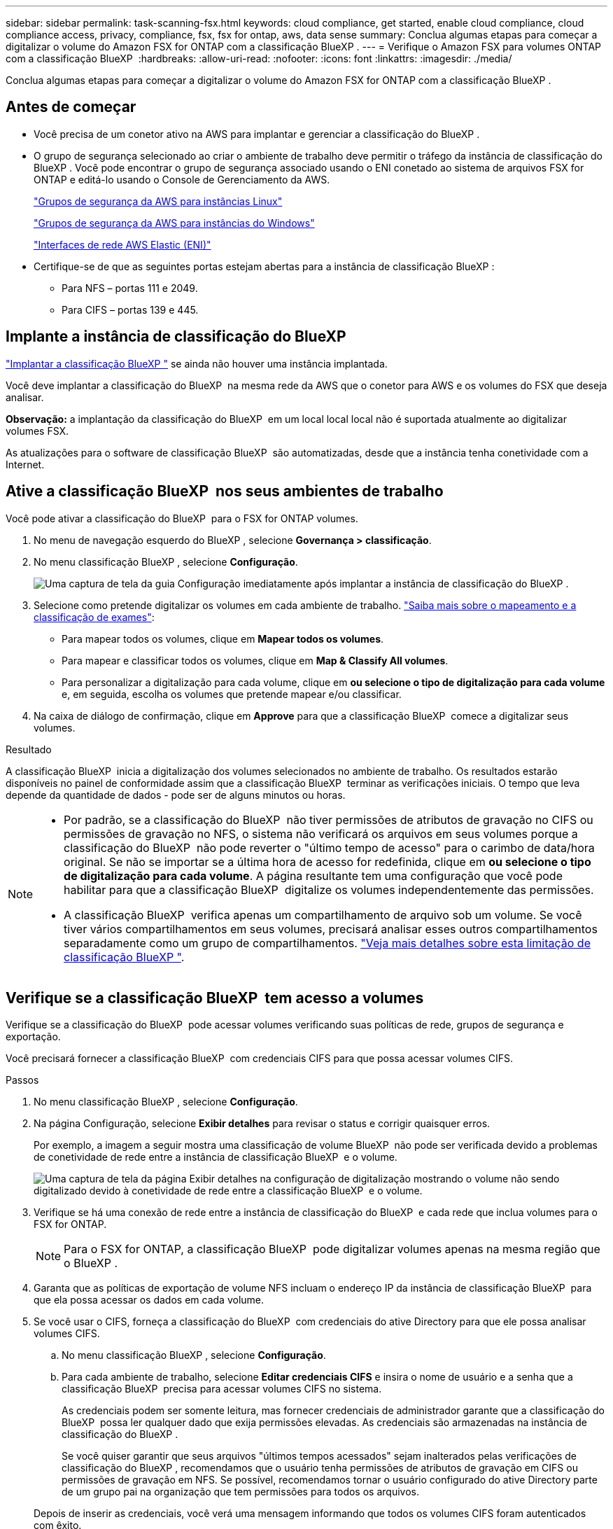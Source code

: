 ---
sidebar: sidebar 
permalink: task-scanning-fsx.html 
keywords: cloud compliance, get started, enable cloud compliance, cloud compliance access, privacy, compliance, fsx, fsx for ontap, aws, data sense 
summary: Conclua algumas etapas para começar a digitalizar o volume do Amazon FSX for ONTAP com a classificação BlueXP . 
---
= Verifique o Amazon FSX para volumes ONTAP com a classificação BlueXP 
:hardbreaks:
:allow-uri-read: 
:nofooter: 
:icons: font
:linkattrs: 
:imagesdir: ./media/


[role="lead"]
Conclua algumas etapas para começar a digitalizar o volume do Amazon FSX for ONTAP com a classificação BlueXP .



== Antes de começar

* Você precisa de um conetor ativo na AWS para implantar e gerenciar a classificação do BlueXP .
* O grupo de segurança selecionado ao criar o ambiente de trabalho deve permitir o tráfego da instância de classificação do BlueXP . Você pode encontrar o grupo de segurança associado usando o ENI conetado ao sistema de arquivos FSX for ONTAP e editá-lo usando o Console de Gerenciamento da AWS.
+
https://docs.aws.amazon.com/AWSEC2/latest/UserGuide/security-group-rules.html["Grupos de segurança da AWS para instâncias Linux"^]

+
https://docs.aws.amazon.com/AWSEC2/latest/WindowsGuide/security-group-rules.html["Grupos de segurança da AWS para instâncias do Windows"^]

+
https://docs.aws.amazon.com/AWSEC2/latest/UserGuide/using-eni.html["Interfaces de rede AWS Elastic (ENI)"^]

* Certifique-se de que as seguintes portas estejam abertas para a instância de classificação BlueXP :
+
** Para NFS – portas 111 e 2049.
** Para CIFS – portas 139 e 445.






== Implante a instância de classificação do BlueXP 

link:task-deploy-cloud-compliance.html["Implantar a classificação BlueXP "^] se ainda não houver uma instância implantada.

Você deve implantar a classificação do BlueXP  na mesma rede da AWS que o conetor para AWS e os volumes do FSX que deseja analisar.

*Observação:* a implantação da classificação do BlueXP  em um local local local não é suportada atualmente ao digitalizar volumes FSX.

As atualizações para o software de classificação BlueXP  são automatizadas, desde que a instância tenha conetividade com a Internet.



== Ative a classificação BlueXP  nos seus ambientes de trabalho

Você pode ativar a classificação do BlueXP  para o FSX for ONTAP volumes.

. No menu de navegação esquerdo do BlueXP , selecione *Governança > classificação*.
. No menu classificação BlueXP , selecione *Configuração*.
+
image:screenshot_fsx_scanning_activate.png["Uma captura de tela da guia Configuração imediatamente após implantar a instância de classificação do BlueXP ."]

. Selecione como pretende digitalizar os volumes em cada ambiente de trabalho. link:concept-cloud-compliance.html#whats-the-difference-between-mapping-and-classification-scans["Saiba mais sobre o mapeamento e a classificação de exames"]:
+
** Para mapear todos os volumes, clique em *Mapear todos os volumes*.
** Para mapear e classificar todos os volumes, clique em *Map & Classify All volumes*.
** Para personalizar a digitalização para cada volume, clique em *ou selecione o tipo de digitalização para cada volume* e, em seguida, escolha os volumes que pretende mapear e/ou classificar.


. Na caixa de diálogo de confirmação, clique em *Approve* para que a classificação BlueXP  comece a digitalizar seus volumes.


.Resultado
A classificação BlueXP  inicia a digitalização dos volumes selecionados no ambiente de trabalho. Os resultados estarão disponíveis no painel de conformidade assim que a classificação BlueXP  terminar as verificações iniciais. O tempo que leva depende da quantidade de dados - pode ser de alguns minutos ou horas.

[NOTE]
====
* Por padrão, se a classificação do BlueXP  não tiver permissões de atributos de gravação no CIFS ou permissões de gravação no NFS, o sistema não verificará os arquivos em seus volumes porque a classificação do BlueXP  não pode reverter o "último tempo de acesso" para o carimbo de data/hora original. Se não se importar se a última hora de acesso for redefinida, clique em *ou selecione o tipo de digitalização para cada volume*. A página resultante tem uma configuração que você pode habilitar para que a classificação BlueXP  digitalize os volumes independentemente das permissões.
* A classificação BlueXP  verifica apenas um compartilhamento de arquivo sob um volume. Se você tiver vários compartilhamentos em seus volumes, precisará analisar esses outros compartilhamentos separadamente como um grupo de compartilhamentos. link:reference-limitations.html#bluexp-classification-scans-only-one-share-under-a-volume["Veja mais detalhes sobre esta limitação de classificação BlueXP "^].


====


== Verifique se a classificação BlueXP  tem acesso a volumes

Verifique se a classificação do BlueXP  pode acessar volumes verificando suas políticas de rede, grupos de segurança e exportação.

Você precisará fornecer a classificação BlueXP  com credenciais CIFS para que possa acessar volumes CIFS.

.Passos
. No menu classificação BlueXP , selecione *Configuração*.
. Na página Configuração, selecione *Exibir detalhes* para revisar o status e corrigir quaisquer erros.
+
Por exemplo, a imagem a seguir mostra uma classificação de volume BlueXP  não pode ser verificada devido a problemas de conetividade de rede entre a instância de classificação BlueXP  e o volume.

+
image:screenshot_fsx_scanning_no_network_error.png["Uma captura de tela da página Exibir detalhes na configuração de digitalização mostrando o volume não sendo digitalizado devido à conetividade de rede entre a classificação BlueXP  e o volume."]

. Verifique se há uma conexão de rede entre a instância de classificação do BlueXP  e cada rede que inclua volumes para o FSX for ONTAP.
+

NOTE: Para o FSX for ONTAP, a classificação BlueXP  pode digitalizar volumes apenas na mesma região que o BlueXP .

. Garanta que as políticas de exportação de volume NFS incluam o endereço IP da instância de classificação BlueXP  para que ela possa acessar os dados em cada volume.
. Se você usar o CIFS, forneça a classificação do BlueXP  com credenciais do ative Directory para que ele possa analisar volumes CIFS.
+
.. No menu classificação BlueXP , selecione *Configuração*.
.. Para cada ambiente de trabalho, selecione *Editar credenciais CIFS* e insira o nome de usuário e a senha que a classificação BlueXP  precisa para acessar volumes CIFS no sistema.
+
As credenciais podem ser somente leitura, mas fornecer credenciais de administrador garante que a classificação do BlueXP  possa ler qualquer dado que exija permissões elevadas. As credenciais são armazenadas na instância de classificação do BlueXP .

+
Se você quiser garantir que seus arquivos "últimos tempos acessados" sejam inalterados pelas verificações de classificação do BlueXP , recomendamos que o usuário tenha permissões de atributos de gravação em CIFS ou permissões de gravação em NFS. Se possível, recomendamos tornar o usuário configurado do ative Directory parte de um grupo pai na organização que tem permissões para todos os arquivos.

+
Depois de inserir as credenciais, você verá uma mensagem informando que todos os volumes CIFS foram autenticados com êxito.







== Ative e desative verificações de conformidade em volumes

Pode iniciar ou parar exames apenas de mapeamento ou exames de mapeamento e classificação num ambiente de trabalho a qualquer momento a partir da página Configuração. Você também pode mudar de digitalizações somente de mapeamento para digitalizações de mapeamento e classificação, e vice-versa. Recomendamos que você digitalize todos os volumes.

A opção na parte superior da página para *Scan when missing "write attributes" permissions* está desativada por padrão. Isso significa que se a classificação BlueXP  não tiver permissões de atributos de gravação no CIFS ou permissões de gravação no NFS, o sistema não verificará os arquivos porque a classificação BlueXP  não poderá reverter o "último tempo de acesso" para o carimbo de data/hora original. Se você não se importa se a última hora de acesso é redefinida, LIGUE o interrutor e todos os arquivos serão digitalizados independentemente das permissões. link:reference-collected-metadata.html#last-access-time-timestamp["Saiba mais"^].

image:screenshot_volume_compliance_selection.png["Uma captura de tela da página Configuração onde você pode ativar ou desativar a digitalização de volumes individuais."]

. No menu classificação BlueXP , selecione *Configuração*.
. Na página Configuração, localize o ambiente de trabalho com os volumes que deseja digitalizar.
. Execute um dos seguintes procedimentos:
+
** Para ativar as digitalizações apenas de mapeamento num volume, na área de volume, selecione *Map*. Ou, para ativar em todos os volumes, na área de cabeçalho, selecione *mapa*. Para ativar a digitalização completa num volume, na área de volume, selecione *Map & Classify*. Ou, para ativar em todos os volumes, na área de cabeçalho, selecione *Map & Classify*.
** Para desativar a digitalização em um volume, na área de volume, selecione *Off*. Para desativar a digitalização em todos os volumes, na área de cabeçalho, selecione *Off*.





NOTE: Os novos volumes adicionados ao ambiente de trabalho são automaticamente digitalizados apenas quando você definir a configuração *Map* ou *Map & Classify* na área de cabeçalho. Quando definido como *Custom* ou *Off* na área de cabeçalho, você precisará ativar o mapeamento e/ou a digitalização completa em cada novo volume adicionado no ambiente de trabalho.



== Analisar volumes de proteção de dados

Por padrão, os volumes de proteção de dados (DP) não são verificados porque não são expostos externamente e a classificação BlueXP  não pode acessá-los. Estes são os volumes de destino para operações do SnapMirror a partir de um sistema de arquivos FSX for ONTAP.

Inicialmente, a lista de volumes identifica esses volumes como _Type_ *DP* com o _Status_ *Not Scanning* e a _Required Action_ *Enable Access to DP volumes*.

image:screenshot_cloud_compliance_dp_volumes.png["Uma captura de tela mostrando o botão Ativar acesso aos volumes DP que você pode selecionar para digitalizar volumes de proteção de dados."]

.Passos
Se você quiser analisar esses volumes de proteção de dados:

. No menu classificação BlueXP , selecione *Configuração*.
. Selecione *Ativar acesso a volumes DP* na parte superior da página.
. Reveja a mensagem de confirmação e selecione *Ativar o acesso aos volumes DP* novamente.
+
** Os volumes criados inicialmente como volumes NFS no sistema de arquivos FSX for ONTAP de origem estão ativados.
** Os volumes criados inicialmente como volumes CIFS no sistema de arquivos FSX for ONTAP de origem exigem que você insira credenciais CIFS para verificar esses volumes DP. Se você já inseriu credenciais do ative Directory para que a classificação do BlueXP  possa analisar volumes CIFS, você pode usar essas credenciais ou especificar um conjunto diferente de credenciais de administrador.
+
image:screenshot_compliance_dp_cifs_volumes.png["Uma captura de tela das duas opções para habilitar volumes de proteção de dados CIFS."]



. Ative cada volume DP que pretende digitalizar.


.Resultado
Uma vez ativada, a classificação BlueXP  cria um compartilhamento NFS a partir de cada volume DP que foi ativado para digitalização. As políticas de exportação de compartilhamento só permitem acesso a partir da instância de classificação BlueXP .

Se você não tiver volumes de proteção de dados CIFS quando você ativou inicialmente o acesso a volumes DP e depois adicionar alguns, o botão *Ativar acesso ao CIFS DP* será exibido na parte superior da página Configuração. Selecione este botão e adicione credenciais CIFS para permitir o acesso a esses volumes CIFS DP.


NOTE: As credenciais do active Directory são registradas apenas na VM de storage do primeiro volume CIFS DP, de modo que todos os volumes de DP nesse SVM serão verificados. Quaisquer volumes que residam em outros SVMs não terão as credenciais do ative Directory registradas, portanto, esses volumes DP não serão verificados.
